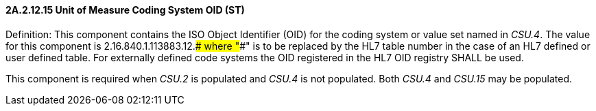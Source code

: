 ==== 2A.2.12.15 Unit of Measure Coding System OID (ST)

Definition: This component contains the ISO Object Identifier (OID) for the coding system or value set named in _CSU.4_. The value for this component is 2.16.840.1.113883.12.#### where "####" is to be replaced by the HL7 table number in the case of an HL7 defined or user defined table. For externally defined code systems the OID registered in the HL7 OID registry SHALL be used.

This component is required when _CSU.2_ is populated and _CSU.4_ is not populated. Both _CSU.4_ and _CSU.15_ may be populated.

